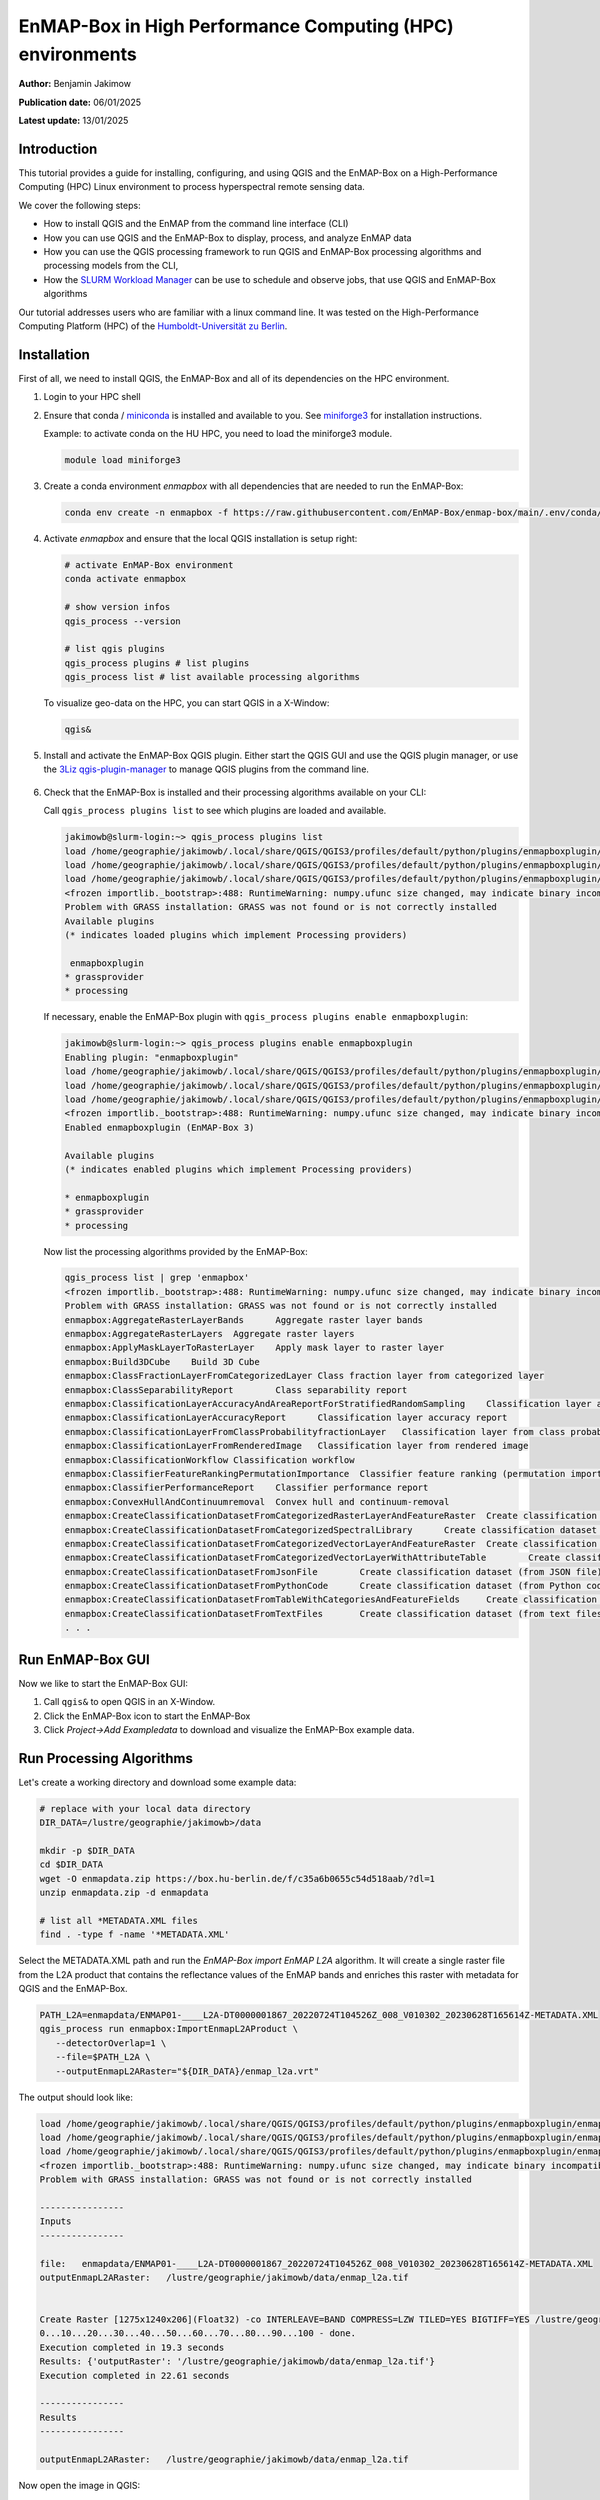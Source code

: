 
.. _run_on_hpc:

EnMAP-Box in High Performance Computing (HPC) environments
==========================================================


**Author:**  Benjamin Jakimow

**Publication date:** 06/01/2025

**Latest update:** 13/01/2025

Introduction
------------

.. image:: https://slurm.schedmd.com/slurm_logo.png
   :alt: SLURM logo
   :align: right
   :width: 30%

This tutorial provides a guide for installing, configuring, and using QGIS and the EnMAP-Box on a
High-Performance Computing (HPC) Linux environment to process hyperspectral remote sensing data.

We cover the following steps:

* How to install QGIS and the EnMAP from the command line interface (CLI)
* How you can use QGIS and the EnMAP-Box to display, process, and analyze EnMAP data
* How you can use the QGIS processing framework to run QGIS and EnMAP-Box processing algorithms and
  processing models from the CLI,
* How the `SLURM Workload Manager <https://slurm.schedmd.com>`_ can be use to schedule and observe jobs,
  that use QGIS and EnMAP-Box algorithms

Our tutorial addresses users who are familiar with a linux command line. It was tested on
the High-Performance Computing Platform (HPC) of the `Humboldt-Universität
zu Berlin <https://hu.berlin/hpc>`_.


Installation
------------

First of all, we need to install QGIS, the EnMAP-Box and all of its dependencies on the HPC environment.

1. Login to your HPC shell

2. Ensure that conda / `miniconda <https://docs.anaconda.com/miniconda/>`_ is installed and available to you.
   See `miniforge3 <https://github.com/conda-forge/miniforge>`_ for installation instructions.

   Example: to activate conda on the HU HPC, you need to load the miniforge3 module.

   .. code-block:: bash

      module load miniforge3


3. Create a conda environment *enmapbox* with all dependencies that are needed to run the EnMAP-Box:

   .. code-block:: bash

      conda env create -n enmapbox -f https://raw.githubusercontent.com/EnMAP-Box/enmap-box/main/.env/conda/enmapbox_full_latest.yml


4. Activate *enmapbox* and ensure that the local QGIS installation is setup right:

   .. code-block:: bash

      # activate EnMAP-Box environment
      conda activate enmapbox

      # show version infos
      qgis_process --version

      # list qgis plugins
      qgis_process plugins # list plugins
      qgis_process list # list available processing algorithms


   To visualize geo-data on the HPC, you can start QGIS in a X-Window:

   .. code-block:: bash

      qgis&


5. Install and activate the EnMAP-Box QGIS plugin. Either start the QGIS GUI and use the QGIS plugin manager, or use
   the `3Liz qgis-plugin-manager <https://github.com/3liz/qgis-plugin-manager>`_ to manage QGIS plugins from the command line.


    .. tabs::

        .. tab:: QGIS GUI

            1. Call ``qgis&`` to open QGIS in an X-Window
            2. Go to Plugins -> Manage and Install Plugins
            3. Search for 'EnMAP-Box'
            4. Click on 'Install Plugin'

            .. figure:: img/qgis_plugin_manager.png
               :align: center


        .. tab:: Command Line (Bash)

            To install QGIS plugins from CLI only, we fist install the https://github.com/3liz/qgis-plugin-manager

            .. code-block:: bash



                # define the path where your plugins are stored
                export QGIS_PLUGINPATH=~/.local/share/QGIS/QGIS3/profiles/default/python/plugins
                mkdir $QGIS_PLUGINPATH

                # install the 3Liz qgis-plugin-manager
                conda install qgis-plugin-manager
                qgis-plugin-manager init
                qgis-plugin-manager update

                # install the EnMAP-Box
                qgis-plugin-manger install 'EnMAP-Box 3'



6. Check that the EnMAP-Box is installed and their processing algorithms available on your CLI:

   Call ``qgis_process plugins list`` to see which plugins are loaded and available.

   .. code-block:: bash

      jakimowb@slurm-login:~> qgis_process plugins list
      load /home/geographie/jakimowb/.local/share/QGIS/QGIS3/profiles/default/python/plugins/enmapboxplugin/enmapbox/enmapboxresources_rc.py
      load /home/geographie/jakimowb/.local/share/QGIS/QGIS3/profiles/default/python/plugins/enmapboxplugin/enmapbox/coreapps/enmapboxapplications/ressources_rc.py
      load /home/geographie/jakimowb/.local/share/QGIS/QGIS3/profiles/default/python/plugins/enmapboxplugin/enmapbox/qgispluginsupport/qps/qpsresources_rc.py
      <frozen importlib._bootstrap>:488: RuntimeWarning: numpy.ufunc size changed, may indicate binary incompatibility. Expected 216 from C header, got 232 from PyObject
      Problem with GRASS installation: GRASS was not found or is not correctly installed
      Available plugins
      (* indicates loaded plugins which implement Processing providers)

       enmapboxplugin
      * grassprovider
      * processing


   If necessary, enable the EnMAP-Box plugin with ``qgis_process plugins enable enmapboxplugin``:

   .. code-block:: bash

     jakimowb@slurm-login:~> qgis_process plugins enable enmapboxplugin
     Enabling plugin: "enmapboxplugin"
     load /home/geographie/jakimowb/.local/share/QGIS/QGIS3/profiles/default/python/plugins/enmapboxplugin/enmapbox/enmapboxresources_rc.py
     load /home/geographie/jakimowb/.local/share/QGIS/QGIS3/profiles/default/python/plugins/enmapboxplugin/enmapbox/coreapps/enmapboxapplications/ressources_rc.py
     load /home/geographie/jakimowb/.local/share/QGIS/QGIS3/profiles/default/python/plugins/enmapboxplugin/enmapbox/qgispluginsupport/qps/qpsresources_rc.py
     <frozen importlib._bootstrap>:488: RuntimeWarning: numpy.ufunc size changed, may indicate binary incompatibility. Expected 216 from C header, got 232 from PyObject
     Enabled enmapboxplugin (EnMAP-Box 3)

     Available plugins
     (* indicates enabled plugins which implement Processing providers)

     * enmapboxplugin
     * grassprovider
     * processing



   Now list the processing algorithms provided by the EnMAP-Box:

   .. code-block:: bash

     qgis_process list | grep 'enmapbox'
     <frozen importlib._bootstrap>:488: RuntimeWarning: numpy.ufunc size changed, may indicate binary incompatibility. Expected 216 from C header, got 232 from PyObject
     Problem with GRASS installation: GRASS was not found or is not correctly installed
     enmapbox:AggregateRasterLayerBands      Aggregate raster layer bands
     enmapbox:AggregateRasterLayers  Aggregate raster layers
     enmapbox:ApplyMaskLayerToRasterLayer    Apply mask layer to raster layer
     enmapbox:Build3DCube    Build 3D Cube
     enmapbox:ClassFractionLayerFromCategorizedLayer Class fraction layer from categorized layer
     enmapbox:ClassSeparabilityReport        Class separability report
     enmapbox:ClassificationLayerAccuracyAndAreaReportForStratifiedRandomSampling    Classification layer accuracy and area report (for stratified random sampling)
     enmapbox:ClassificationLayerAccuracyReport      Classification layer accuracy report
     enmapbox:ClassificationLayerFromClassProbabilityfractionLayer   Classification layer from class probability/fraction layer
     enmapbox:ClassificationLayerFromRenderedImage   Classification layer from rendered image
     enmapbox:ClassificationWorkflow Classification workflow
     enmapbox:ClassifierFeatureRankingPermutationImportance  Classifier feature ranking (permutation importance)
     enmapbox:ClassifierPerformanceReport    Classifier performance report
     enmapbox:ConvexHullAndContinuumremoval  Convex hull and continuum-removal
     enmapbox:CreateClassificationDatasetFromCategorizedRasterLayerAndFeatureRaster  Create classification dataset (from categorized raster layer and feature raster)
     enmapbox:CreateClassificationDatasetFromCategorizedSpectralLibrary      Create classification dataset (from categorized spectral library)
     enmapbox:CreateClassificationDatasetFromCategorizedVectorLayerAndFeatureRaster  Create classification dataset (from categorized vector layer and feature raster)
     enmapbox:CreateClassificationDatasetFromCategorizedVectorLayerWithAttributeTable        Create classification dataset (from categorized vector layer with attribute table)
     enmapbox:CreateClassificationDatasetFromJsonFile        Create classification dataset (from JSON file)
     enmapbox:CreateClassificationDatasetFromPythonCode      Create classification dataset (from Python code)
     enmapbox:CreateClassificationDatasetFromTableWithCategoriesAndFeatureFields     Create classification dataset (from table with categories and feature fields)
     enmapbox:CreateClassificationDatasetFromTextFiles       Create classification dataset (from text files)
     . . .


Run EnMAP-Box GUI
-----------------

Now we like to start the EnMAP-Box GUI:

1. Call ``qgis&`` to open QGIS in an X-Window.
2. Click the EnMAP-Box icon |enmapbox| to start the EnMAP-Box
3. Click *Project->Add Exampledata* to download and visualize the EnMAP-Box example data.


.. figure:: img/hpc_qgis_with_enmapbox.png


Run Processing Algorithms
-------------------------

Let's create a working directory and download some example data:

.. code-block:: bash

    # replace with your local data directory
    DIR_DATA=/lustre/geographie/jakimowb>/data

    mkdir -p $DIR_DATA
    cd $DIR_DATA
    wget -O enmapdata.zip https://box.hu-berlin.de/f/c35a6b0655c54d518aab/?dl=1
    unzip enmapdata.zip -d enmapdata

    # list all *METADATA.XML files
    find . -type f -name '*METADATA.XML'


Select the METADATA.XML path and run the *EnMAP-Box import EnMAP L2A* algorithm. It will create a single raster file from the L2A product that
contains the reflectance values of the EnMAP bands and enriches this raster with metadata for QGIS and the EnMAP-Box.

.. code-block:: bash

   PATH_L2A=enmapdata/ENMAP01-____L2A-DT0000001867_20220724T104526Z_008_V010302_20230628T165614Z-METADATA.XML
   qgis_process run enmapbox:ImportEnmapL2AProduct \
      --detectorOverlap=1 \
      --file=$PATH_L2A \
      --outputEnmapL2ARaster="${DIR_DATA}/enmap_l2a.vrt"


The output should look like:

.. code-block:: bash

   load /home/geographie/jakimowb/.local/share/QGIS/QGIS3/profiles/default/python/plugins/enmapboxplugin/enmapbox/enmapboxresources_rc.py
   load /home/geographie/jakimowb/.local/share/QGIS/QGIS3/profiles/default/python/plugins/enmapboxplugin/enmapbox/coreapps/enmapboxapplications/ressources_rc.py
   load /home/geographie/jakimowb/.local/share/QGIS/QGIS3/profiles/default/python/plugins/enmapboxplugin/enmapbox/qgispluginsupport/qps/qpsresources_rc.py
   <frozen importlib._bootstrap>:488: RuntimeWarning: numpy.ufunc size changed, may indicate binary incompatibility. Expected 216 from C header, got 232 from PyObject
   Problem with GRASS installation: GRASS was not found or is not correctly installed

   ----------------
   Inputs
   ----------------

   file:   enmapdata/ENMAP01-____L2A-DT0000001867_20220724T104526Z_008_V010302_20230628T165614Z-METADATA.XML
   outputEnmapL2ARaster:   /lustre/geographie/jakimowb/data/enmap_l2a.tif


   Create Raster [1275x1240x206](Float32) -co INTERLEAVE=BAND COMPRESS=LZW TILED=YES BIGTIFF=YES /lustre/geographie/jakimowb/data/enmap_l2a.tif
   0...10...20...30...40...50...60...70...80...90...100 - done.
   Execution completed in 19.3 seconds
   Results: {'outputRaster': '/lustre/geographie/jakimowb/data/enmap_l2a.tif'}
   Execution completed in 22.61 seconds

   ----------------
   Results
   ----------------

   outputEnmapL2ARaster:   /lustre/geographie/jakimowb/data/enmap_l2a.tif


Now open the image in QGIS:

.. code-block:: bash

    qgis $DIR_DATA/enmap_l2a.vrt&

.. figure:: img/hpc_qgis_enmap_l2a_import.png

Run Processing Models
---------------------

The QGIS Model Designer allows you to create QGIS Processing Models to describe comprehensive workflows that combine EnMAP-Box and other
QGIS algorithms.

.. figure:: img/hpc_qgis_model_builder.png


These models can be saved an shared in \*.model3 files. Download the :download:`CreateSpectralIndices.model3 <models/CreateSpectralIndices.model3>`
and show its parameters:

.. code-block:: bash

   >qgis_process help ~/CreateSpectralIndices.model3

      CreateIndices (CreateIndices)

   ----------------
   Description
   ----------------


   ----------------
   Arguments
   ----------------

   inputfile: InputFile
           Argument type:  file
           Acceptable values:
                   - Path to a file
   outputimage: OutputImage
           Argument type:  rasterDestination
           Acceptable values:
                   - Path for new raster layer

   ----------------
   Outputs
   ----------------

   outputimage: <outputRaster>
           OutputImage



To run it, call:

.. code-block:: bash

   > qgis_process run ~/CreateSpectralIndices.model3 \
         -- inputfile=ENMAP01-____L2A-DT0000001867_20220724T104526Z_008_V010302_20230628T165614Z-METADATA.XML \
            outputimage=~/myresult.tif

   ----------------
   Inputs
   ----------------

   inputfile:      ENMAP01-____L2A-DT0000001867_20220724T104526Z_008_V010302_20230628T165614Z-METADATA.XML
   outputimage:    /home/geographie/jakimowb/myresult.vrt


   Create Raster [1275x1240x218](Float32) -co INTERLEAVE=BAND COMPRESS=LZW TILED=YES BIGTIFF=YES /tmp/processing_zzyKzi/0854a4cf4d624d69803deeb2ce382e00/outputEnmapL2ARaster.tif
   0...10...20...30...40...50
   Execution completed in 18.73 seconds
   Results: {'outputRaster': '/tmp/processing_zzyKzi/0854a4cf4d624d69803deeb2ce382e00/outputEnmapL2ARaster.tif'}
   Execution completed in 21.99 seconds
   gdal_vrt_module_0x557a0e002550:12: RuntimeWarning: invalid value encountered in divide
   gdal_vrt_module_0x557a0aca6bc0:12: RuntimeWarning: invalid value encountered in divide
   gdal_vrt_module_0x557a12d68350:12: RuntimeWarning: invalid value encountered in divide
   gdal_vrt_module_0x557a0dfdbec0:12: RuntimeWarning: invalid value encountered in divide
   Execution completed in 2.37 seconds
   ...60...70...80...90...100 - done.
   Model processed OK. Executed 2 algorithm(s) total in 24.479 s.

   ----------------
   Results
   ----------------

   outputimage:    /home/geographie/jakimowb/myresult.tif


Call ``qgis ~/myresult.tif`` to visualize the created image in QGIS:

.. figure:: img/hpc_qgis_spectral_indices.png



SLURM Workload Manager
----------------------

The SLURM workload manager allows to schedule and execute processing jobs for large and small Linux clusters.
To cite from the `SLURM project <https://slurm.schedmd.com/overview.html>`_:

   * *First, it allocates exclusive and/or non-exclusive access to resources (compute nodes) to users for some
     duration of time so they can perform work.*

   * *Second, it provides a framework for starting, executing, and monitoring work (normally a parallel job) on the set
     of allocated nodes.*

   * *Finally, it arbitrates contention for resources by managing a queue of pending work.*

In the next section we use SLURM to schedule and run the time-consuming processes of EnMAP-data extraction and
import.


Example: Import EnMAP L2A data
------------------------------


Download EnMAP products
.......................

We assume that a lot of EnMAP Level 2 data has been ordered in the `EnMAP Data Access Portal <https://planning.enmap.org/>`_.
are now several tar.gz file are ready to be downloaded from ``download.dsda.dlr.de``.

First, we create a folder to download these files. As we will refer to in the next steps, we save the folder path in a
variable:

.. code-block:: bash

    mkdir -p ~/mydata/enmap_input

To download the data from the FTP server we can use
the `Sophisticated file transfer program - lftp <https://linux.die.net/man/1/lftp>`_ command.
Replace `<user>` with your personal user account in the EnMAP Data Access Portal:

.. code-block:: bash

    # connect to FTP server and enter your password
    lftp -u <user>@download.dsda.dlr.de
    Password: <type your password>

    # list files available for download
    lftp <user>@download.dsda.dlr.de:~>ls
    -rw-r--r--   1 7385     7385     1089871343 Jan  3 13:49 dims_op_oc_oc-en_702052263_1.tar.gz
    -rw-r--r--   1 7385     7385     4871929662 Jan  3 13:53 dims_op_oc_oc-en_702052263_2.tar.gz
    -rw-r--r--   1 7385     7385     1419200394 Jan  2 15:18 dims_op_oc_oc-en_702052361_1.tar.gz
    -rw-r--r--   1 7385     7385     2779919913 Jan  2 20:08 dims_op_oc_oc-en_702052407_1.tar.gz
    -rw-r--r--   1 7385     7385     4662669786 Jan  2 20:10 dims_op_oc_oc-en_702052407_2.tar.gz

    # download all *.tar.gz files with 4 file at the same time to your local $INPUT_DIR
    lftp <user>@download.dsda.dlr.de:~>mirror --parallel=4 -v . ~/mydata/enmap_input
    Transferring file `dims_op_oc_oc-en_702052263_1.tar.gz'
    Transferring file `dims_op_oc_oc-en_702052263_2.tar.gz'
    Transferring file `dims_op_oc_oc-en_702052361_1.tar.gz'
    Transferring file `dims_op_oc_oc-en_702052407_1.tar.gz'
    Transferring file `dims_op_oc_oc-en_702052407_2.tar.gz'
    `dims_op_oc_oc-en_702052263_2.tar.gz' at 1758625792 (36%) 44.45M/s eta:69s [Receiving data/TLS]

    # finally call exit to leave the lftp shell
    lftp <user>@download.dsda.dlr.de:~>exit


Now check the *\*.tar.gz* files in `INPUT_DIR`:

.. code-block:: bash

   > $INPUT_DIR=~/mydata/enmap_input
   > ls -lh $INPUT_DIR
   total 185G
   -rw-r--r-- 1 jakimowb zwei 4.5G Aug 13 17:37 dims_op_oc_oc-en_701696243_2.tar.gz
   -rw-r--r-- 1 jakimowb zwei 1.8G Aug 13 17:29 dims_op_oc_oc-en_701696349_1.tar.gz
   -rw-r--r-- 1 jakimowb zwei 4.7G Aug 13 17:31 dims_op_oc_oc-en_701696349_2.tar.gz
   -rw-r--r-- 1 jakimowb zwei 2.1G Aug 13 17:26 dims_op_oc_oc-en_701696455_1.tar.gz
   -rw-r--r-- 1 jakimowb zwei 4.4G Aug 13 17:28 dims_op_oc_oc-en_701696455_2.tar.gz
   -rw-r--r-- 1 jakimowb zwei 1.7G Aug 13 17:21 dims_op_oc_oc-en_701696615_1.tar.gz
   # <many more>

Each ``*.tar.gz`` file contains one or more EnMAP Level 2 products and auxiliary information.
These files can be listed with:

.. code-block:: bash

   > tar -tzf dims_op_oc_oc-en_701696137_1.tar.gz
   dims_op_oc_oc-en_701696137_1/
   dims_op_oc_oc-en_701696137_1/tools/
   dims_op_oc_oc-en_701696137_1/tools/defcopyright.html
   dims_op_oc_oc-en_701696137_1/tools/EnMAP_Data_License_v1.1_final.pdf
   dims_op_oc_oc-en_701696137_1/tools/EnMAP_Data_License_v1.1_final.pdf.tooldes
   dims_op_oc_oc-en_701696137_1/tools/iif.xsd
   dims_op_oc_oc-en_701696137_1/tools/iif.xsd.tooldes
   dims_op_oc_oc-en_701696137_1/tools/tf.xsd
   dims_op_oc_oc-en_701696137_1/tools/tf.xsd.tooldes
   dims_op_oc_oc-en_701696137_1/tools/leiste.gif
   dims_op_oc_oc-en_701696137_1/tools/logo_dlr.jpg
   dims_op_oc_oc-en_701696137_1/tools/logo_dfd.jpg
   dims_op_oc_oc-en_701696137_1/tools/erde_weiss_small.gif
   dims_op_oc_oc-en_701696137_1/ENMAP.HSI.L2A/
   dims_op_oc_oc-en_701696137_1/ENMAP.HSI.L2A/ENMAP01-____L2A-DT0000014911_20230428T093524Z_016_V010402_20240809T151155Z.ZIP
   dims_op_oc_oc-en_701696137_1/ENMAP.HSI.L2A/ENMAP01-____L2A-DT0000014911_20230428T093533Z_018_V010402_20240809T145654Z.ZIP
   dims_op_oc_oc-en_701696137_1/ENMAP.HSI.L2A/ENMAP01-____L2A-DT0000014911_20230428T093520Z_015_V010402_20240809T151634Z.ZIP
   dims_op_oc_oc-en_701696137_1/ENMAP.HSI.L2A/ENMAP01-____L2A-DT0000014911_20230428T093529Z_017_V010402_20240809T145835Z.ZIP
   dims_op_oc_oc-en_701696137_1/ENMAP.HSI.L2A/ENMAP01-____L2A-DT0000014911_20230428T093506Z_012_V010402_20240809T152833Z.ZIP
   dims_op_oc_oc-en_701696137_1/iif/
   dims_op_oc_oc-en_701696137_1/iif/dims_nz_pl_dfd_XXXXB00000000681141327206_iif.xml
   dims_op_oc_oc-en_701696137_1/iif/dims_nz_pl_dfd_XXXXB00000000681141326695_iif.xml
   dims_op_oc_oc-en_701696137_1/iif/dims_nz_pl_dfd_XXXXB00000000681141327597_iif.xml
   dims_op_oc_oc-en_701696137_1/iif/dims_nz_pl_dfd_XXXXB00000000681141326969_iif.xml
   dims_op_oc_oc-en_701696137_1/iif/dims_nz_pl_dfd_XXXXB00000000681141328372_iif.xml
   dims_op_oc_oc-en_701696137_1/readme.html


Extract, Import, Queue
......................


In order to visualize and analyze the EnMAP data, we would like for each *\*.tar.gz* file to:

1. extract all ENMAP01_*.ZIP files,
2. unzip each extracted *ENMAP01_\*.ZIP* file,
3. create a single raster image with reflectance values and band-metadata that can be used in QGIS and the EnMAP-Box,
4. cleanup unzipped *\*.tar.gz* and *ENMAP01_\*.ZIP* files.


We can use the ``extract_enmap_tgz.sh`` script to run step 1-4 for a single *\*.tar.gz* file.
However, as the extraction and import can take a while, we do not like to simply loop over all files, but extract them
in parallel. We can do so using two other scripts: ``extract_all.slurm`` defines a SLURM job and ``extract_all.sh`` that starts it.

   .. tabs::

      .. tab:: extract_enmap_tgz.sh

         This script extracts a single *\*.tar.gz* file and uncompresses the contained ZIP files that contain EnMAP image
         data. After that, the EnMAP-Box :ref:`enmapbox:ImportEnmapL2AProduct <alg-enmapbox-ImportEnmapL2AProduct>`
         algorithm is used to create an image that is easy to visualize in QGIS and the EnMAP-Box.

         .. code-block:: bash

            #!/bin/bash
            # A script to extract EnMAP Level 2A *.tar.gz archives

            if [ "$#" -ne 2 ]; then
                echo "Usage: $0 FILE OUTPUT_DIR"
                exit 1
            fi

            # Assign arguments to variables
            FILE=$1
            OUTPUT_DIR=$2

            # Validate FILE
            if [ ! -f "$FILE" ]; then
                echo "Error: FILE '$FILE' does not exist or is not a regular file."
                exit 2
            fi

            # Validate OUTPUT_DIR
            if [ ! -d "$OUTPUT_DIR" ]; then
                echo "Error: OUTPUT_DIR '$OUTPUT_DIR' does not exist or is not a directory."
                exit 3
            fi

            DIR_TMP="$OUTPUT_DIR/$(basename "$FILE" .tar.gz)"
            mkdir -p $DIR_TMP
            echo "DIR_TMP=$DIR_TMP"

            echo "# Step 1: Extract $FILE to $DIR_TMP..."
            tar -xzvf "$FILE" -C $DIR_TMP --wildcards '*.ZIP'

            ls -a $DIR_TMP

            echo "# Step 2: Unzip zip files below $DIR_TMP"
            find -L "$DIR_TMP" -name "ENMAP01*.ZIP" -type f

            mapfile -t ZIPFILES < <(find -L "$DIR_TMP" -name "ENMAP01*.ZIP" -type f)
            DIR_UNZIPPED="$DIR_TMP/unzipped"
            mkdir -p $DIR_UNZIPPED
            echo "DIR_UNZIPPED=$DIR_UNZIPPED"

            for zip_file in "${ZIPFILES[@]}"; do
              echo "unzip $zip_file..."
              unzip -o "$zip_file" -d "$DIR_UNZIPPED"
            done

            echo "# Step 3: import the L2A product as image to be used with QGIS / EnMAP-Box"
            mapfile -t METADATAFILES < <(find "$DIR_UNZIPPED" -name "ENMAP01*-METADATA.XML" -type f)
            echo "Found ${#METADATAFILES[@]} *.METADATA.XML files:"

            for xml_file in "${METADATAFILES[@]}"; do
              tif_file="${xml_file%METADATA.XML}-IMAGE_L2A.tif"

              printf "Import $xml_file \nto $tif_file"

              qgis_process run enmapbox:ImportEnmapL2AProduct -- \
                       file=$xml_file \
                       setBadBands=true \
                       excludeBadBands=true \
                       detectorOverlap=0 \
                       outputEnmapL2ARaster=$tif_file

            done


            echo "# Step 4: move the EnMAP Scene folder to output directory and cleanup everything"
            rsync -a "$DIR_UNZIPPED/" "$OUTPUT_DIR"
            rm -r $DIR_TMP




      .. tab:: extract_all.slurm

         This script defines the SLURM job that extracts each \*.tar.gz in a separated slurm
         `job array task <https://slurm.schedmd.com/job_array.html>`_:

         .. code-block:: bash

            #!/bin/bash
            #SBATCH --ntasks=1                    # Run on a single CPU
            #SBATCH --mem=4gb                     # Job memory request
            #SBATCH --partition=standard
            #SBATCH --account=jakimowb
            #SBATCH --output=job_output_%A_%a.log
            #SBATCH --error=job_error_%A_%a.log
            #SBATCH --cpus-per-task=1             # CPUs per task



            JOBLIST=$1
            OUTPUT_DIR=$2

            # ensure that the standard environmental settings are available
            source ~/.bashrc

            # activate the enmapbox conda environment
            module load miniforge3
            conda activate enmapbox
            export QT_QPA_PLATFORM=offscreen
            mkdir -p $OUTPUT_DIR


            FILE=$(sed -n "$((SLURM_ARRAY_TASK_ID + 1))p" "$JOBLIST")
            if [ -z "$FILE" ]; then
                echo "No file found for SLURM_ARRAY_TASK_ID=$SLURM_ARRAY_TASK_ID"
                exit 1
            fi


            # Process the file
            echo "Import EnMAP images from $FILE"
            source extract_enmap_tgz.sh "$FILE" "$OUTPUT_DIR"
            echo "SLURM job finished"


      .. tab:: extract_all.sh

         This script adds the slurm job and all its sub-tasks to the SLURM job queue.

         The last line of the ``extract_all.sh`` script calls `sbatch <https://slurm.schedmd.com/sbatch.html>`_ to send the
         ``extrac.slurm`` to the slurm cluster. The parameter ``--array=0-$(($NUM_FILES - 1))%4`` creates a
         `job array <https://slurm.schedmd.com/job_array.html>`_ for *n=$NUM_FILES* jobs,
         of which up to 4 are processed in parallel.

         .. code-block:: bash

            #!/bin/bash

            DIR_INPUT=~/mydata/enmap_input
            DIR_OUTPUT=~/mydata/enmap_l2_tif
            DIR_LOGS=~/SLURM_LOGS
            JOBLIST=~/joblist.txt

            mkdir -p $DIR_LOGS
            mkdir -p $DIR_OUTPUT

            # create a joblist
            find "$DIR_INPUT" -name "*.tar.gz" -type f > "$JOBLIST"

            NUM_FILES=$(wc -l < "$JOBLIST")
            echo "Found $NUM_FILES *.tar.gz files."

            if [ "$NUM_FILES" -eq 0 ]; then
                echo "No *.tar.gz files found. Exiting."
                #exit 1
            fi

            # Submit the Slurm job array
            echo "Submitting Slurm job array with $NUM_FILES files..."
            sbatch \
              --array=0-$(($NUM_FILES - 1))%4 \
              --output=$DIR_LOGS/job_output_%A_%a.log \
              --error=$DIR_LOGS/job_error_%A_%a.log \
              extract.slurm "$JOBLIST" "$DIR_OUTPUT"


.. note::

   SLURM jobs are executed on nodes. These nodes may provide a different environment that that where you tested
   your processing script. To inspect the environment on which SLURM will processes your script, you can create
   a new node with `srun <https://slurm.schedmd.com/srun.html>`_ and open an interactive shell:

   .. code-block:: bash

        >srun --nodes=1 --exclusive --slurmd-debug debug2 --pty bash -i
        user@slurm-exec-019:~> which unzip
        /usr/bin/unzip

   Obviously the unzip command is available on this slurm execution node slurm-exec-019.

Monitor job status
..................

The `squeue <https://slurm.schedmd.com/squeue.html>`_ command can be used to inspect the job status:

.. code-block:: bash

   > squeue -u $USER
   JOBID PARTITION     NAME     USER ST       TIME  NODES NODELIST(REASON)
   19523_0  standard extract. jakimowb  R       9:45      1 slurm-exec-029
   19523_1  standard extract. jakimowb  R       9:45      1 slurm-exec-029
   19523_2  standard extract. jakimowb  R       9:45      1 slurm-exec-029
   19523_3  standard extract. jakimowb  R       9:45      1 slurm-exec-029

Actually 4 jobs are running in parallel (ST = *R*), as defined when starting
the job with ``--array=0-$(($NUM_FILES - 1))%4``.

Using the job id ``JOB_ID=19523``, we can log-in to a job session with `srun <https://slurm.schedmd.com/srun.html>`_:

.. code-block:: bash

   user@slurm-login:~> srun --jobid $JOB_ID --pty bash
   user@slurm-exec-013:~>

Similar, jobs can be canceled with `scancel <https://slurm.schedmd.com/scancel.html>`_:

.. code-block:: bash

   user@slurm-login:~> scancel $JOB_ID     # to cancel the entire job
   user@slurm-login:~> scancel $JOB_ID_3   # to cancel the the job set with sub-id 3


The `saact <https://slurm.schedmd.com/sacct.html>`_ command allows you to display statistics for all jobs
and job steps:

.. code-block:: bash

   >user@slurm-login:~> sacct -j $JID
   JobID           JobName  Partition    Account  AllocCPUS      State ExitCode
   ------------ ---------- ---------- ---------- ---------- ---------- --------
   19667_0      extract.s+   standard   user          1    RUNNING      0:0
   19667_0.bat+      batch              user          1    RUNNING      0:0
   19667_1      extract.s+   standard   user          1    RUNNING      0:0
   19667_1.bat+      batch              user          1    RUNNING      0:0
   19667_2      extract.s+   standard   user          1    RUNNING      0:0
   19667_2.bat+      batch              user          1    RUNNING      0:0
   19667_3      extract.s+   standard   user          1    RUNNING      0:0
   19667_3.bat+      batch              user          1    RUNNING      0:0
   19667_4      extract.s+   standard   user          1  COMPLETED      0:0
   19667_4.bat+      batch              user          1  COMPLETED      0:0
   19667_5      extract.s+   standard   user          1    RUNNING      0:0
   19667_5.bat+      batch              user          1    RUNNING      0:0
   19667_6      extract.s+   standard   user          1    RUNNING      0:0
   19667_6.bat+      batch              user          1    RUNNING      0:0

The ``--format`` parameter allows to specify the outputs, e.g. to show how long each single step took:

.. code-block: bash

   user@slurm-login:~> sacct -j $JID --format=JobID,JobName,End,Elapsed,State
   JobID           JobName                 End    Elapsed      State
   ------------ ---------- ------------------- ---------- ----------
   19667_0      extract.s+             Unknown   00:13:21    RUNNING
   19667_0.bat+      batch             Unknown   00:13:21    RUNNING
   19667_1      extract.s+             Unknown   00:13:21    RUNNING
   19667_1.bat+      batch             Unknown   00:13:21    RUNNING
   19667_2      extract.s+             Unknown   00:13:21    RUNNING
   19667_2.bat+      batch             Unknown   00:13:21    RUNNING
   19667_3      extract.s+             Unknown   00:13:21    RUNNING
   19667_3.bat+      batch             Unknown   00:13:21    RUNNING
   19667_4      extract.s+ 2025-01-07T15:29:49   00:09:58  COMPLETED
   19667_4.bat+      batch 2025-01-07T15:29:49   00:09:58  COMPLETED
   19667_5      extract.s+ 2025-01-07T15:32:58   00:13:07  COMPLETED
   19667_5.bat+      batch 2025-01-07T15:32:58   00:13:07  COMPLETED
   19667_6      extract.s+             Unknown   00:13:21    RUNNING
   19667_6.bat+      batch             Unknown   00:13:21    RUNNING


Notes
-----

QT_QPA_PLATFORM
...............

Qt apps like QGIS and the EnMAP-Box expect a graphical interface where they can draw a graphical user interface
(windows, widgets, pixel). If your Qt app raises an error like:

.. code-block:: bash

   qt.qpa.xcb: could not connect to display localhost:14.0
   qt.qpa.plugin: Could not load the Qt platform plugin "xcb" in "" even though it was found.
   This application failed to start because no Qt platform plugin could be initialized. Reinstalling the application may fix this problem.

   Available platform plugins are: eglfs, minimal, minimalegl, offscreen, vnc, webgl, xcb.

it means that Qt can't connect to the expected graphical interface. In this case the expected
Qt Platform Abstraction (QPA) layer - the `QXcbIntegrationPlugin `xcb` plugin
`for Linux/X11 <https://doc.qt.io/qt-5/linux.html>`_, is not available, because no X Server has been started.

If screen devices are not available or not needed, as on SLURM nodes, it may be required to change the defauls *QT_QPA_PLATFORM*:

.. code-block:: bash

    export QT_QPA_PLATFORM=offscreen


Be aware that if set to `offscreen`, Qt applications won't show any GUI interface.
This may cause errors like the following, when starting QGIS:

.. code-block:: bash

   >export QT_QPA_PLATFORM=offscreen
   >qgis
   [New LWP 9667]
   [New LWP 9673]
   [Thread debugging using libthread_db enabled]
   Using host libthread_db library "/lib64/libthread_db.so.1".
   0x00007f0568e9ec1f in wait4 () from /lib64/libc.so.6
   [Current thread is 1 (Thread 0x7f055857ea00 (LWP 9513))]
   #0  0x00007f0568e9ec1f in wait4 () from /lib64/libc.so.6
   No symbol table info available.
   #1  0x0000562ff9884824 in qgisCrash(int) ()
   No symbol table info available.
   #2  <signal handler called>
   No symbol table info available.
   #3  0x00007f056e61268c in QgsClipboard::hasFormat(QString const&) const () from /mnt/lustre/scratch/geographie/jakimowb/conda_envs/enmapbox/bin/../lib/libqgis_app.so.3.40.1
   No symbol table info available.
   #4  0x00007f056e58bea5 in QgisApp::activateDeactivateLayerRelatedActions(QgsMapLayer*) () from /mnt/lustre/scratch/geographie/jakimowb/conda_envs/enmapbox/bin/../lib/libqgis_app.so.3.40.1
   No symbol table info available.
   #5  0x00007f056e59ec11 in QgisApp::QgisApp(QSplashScreen*, bool, bool, bool, QString const&, QString const&, QWidget*, QFlags<Qt::WindowType>) () from /mnt/lustre/scratch/geographie/jakimowb/conda_envs/enmapbox/bin/../lib/libqgis_app.so.3.40.1
   No symbol table info available.
   #6  0x0000562ff987ffa1 in main ()
   No symbol table info available.
   [Inferior 1 (process 9513) detached]
   gdb returned 0

To reset *QT_QPA_PLATFORM* to its system default, call::

    unset QT_QPA_PLATFORM


Inspect a SLURM node
....................

SLURM job are executed on SLURM nodes. These nodes may provide an environment that differs to that
where you have tested your tasks before. Therefore, it can be useful to log-in to node and inspect its environment
interactively, e.g. to find our why your slurm script does not run on a SLURM node.

To create a new SLURM node and connect an interactive shell, call::

   srun --nodes=1 --exclusive --pty bash -i


..
 XGD_RUNTIME_DIR
   ...............

   If you want to start a Qt app like ``qgis_process`` but get an error like::

      > qgis_process plugins list
      QStandardPaths: error creating runtime directory '/run/user/8169' (Permission denied)



References
----------

This tutorial is largely based on own experience and the following documentations:

.. list-table:: References
   :widths: 20 80
   :header-rows: 1

   * - Source
     - Link

   * - EnMAP-Box Installation Guide
     - :ref:`Linux installation <usr_installation>`

   * - QGIS processing framework
     - https://docs.qgis.org/3.34/en/docs/user_manual/processing/index.html

       Graser & Olaya 2015, *Processing: A Python Framework for the Seamless Integration of Geoprocessing Tools in QGIS*
       https://doi.org/10.3390/ijgi4042219 .

   * - Qt 5.15
     - https://doc.qt.io/qt-5/

   * - SLURM Workload Manager
     - https://slurm.schedmd.com/overview.html

   * - High Performance Computing HU-Berlin
     - https://wikis.hu-berlin.de/hpc/

.. Substitutions definitions - AVOID EDITING PAST THIS LINE
   This will be automatically updated by the find_set_subst.py script.
   If you need to create a new substitution manually,
   please add it also to the substitutions.txt file in the
   source folder.

.. |enmapbox| image:: /img/icons/enmapbox.png
   :width: 28px

